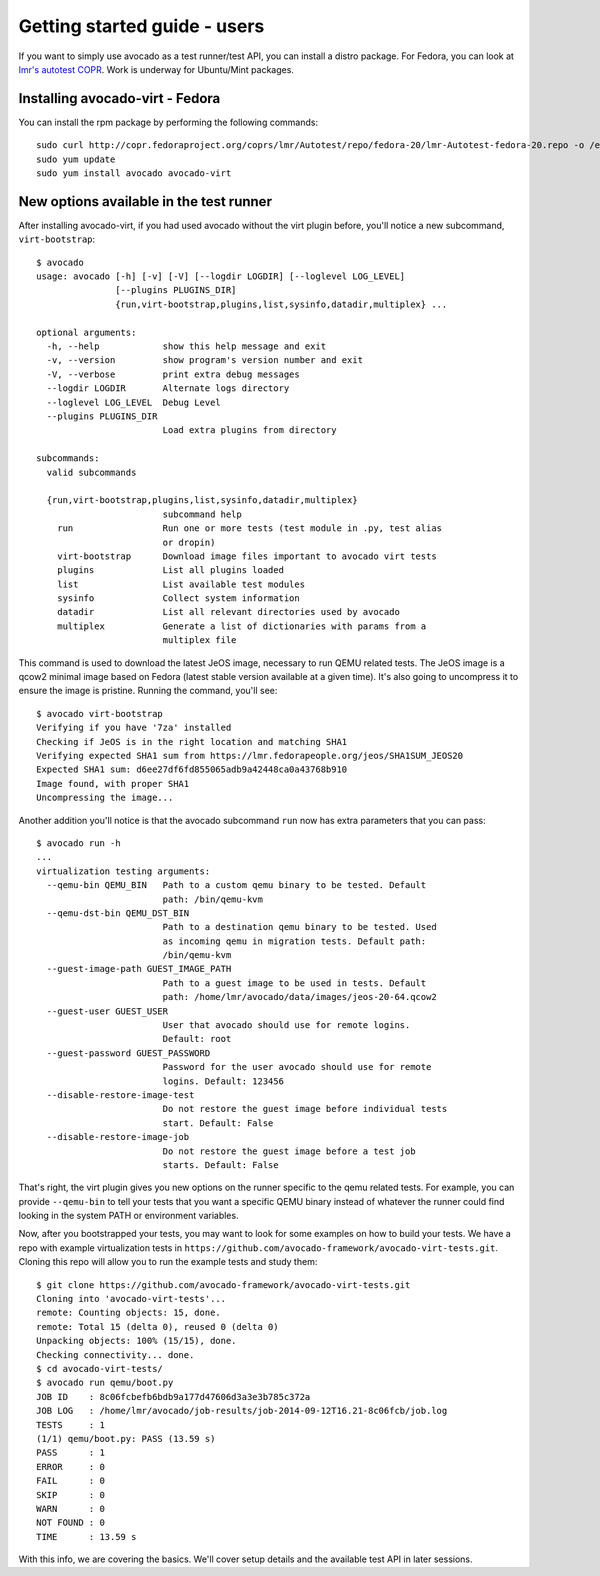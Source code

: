 .. _get-started:

=============================
Getting started guide - users
=============================

If you want to simply use avocado as a test runner/test API, you can install a
distro package. For Fedora, you can look at `lmr's autotest COPR`_. Work is
underway for Ubuntu/Mint packages.

.. _lmr's autotest COPR: http://copr.fedoraproject.org/coprs/lmr/Autotest

Installing avocado-virt - Fedora
--------------------------------

You can install the rpm package by performing the following commands::

    sudo curl http://copr.fedoraproject.org/coprs/lmr/Autotest/repo/fedora-20/lmr-Autotest-fedora-20.repo -o /etc/yum.repos.d/autotest.repo
    sudo yum update
    sudo yum install avocado avocado-virt

New options available in the test runner
----------------------------------------

After installing avocado-virt, if you had used avocado without the virt plugin
before, you'll notice a new subcommand, ``virt-bootstrap``::

    $ avocado
    usage: avocado [-h] [-v] [-V] [--logdir LOGDIR] [--loglevel LOG_LEVEL]
                   [--plugins PLUGINS_DIR]
                   {run,virt-bootstrap,plugins,list,sysinfo,datadir,multiplex} ...

    optional arguments:
      -h, --help            show this help message and exit
      -v, --version         show program's version number and exit
      -V, --verbose         print extra debug messages
      --logdir LOGDIR       Alternate logs directory
      --loglevel LOG_LEVEL  Debug Level
      --plugins PLUGINS_DIR
                            Load extra plugins from directory

    subcommands:
      valid subcommands

      {run,virt-bootstrap,plugins,list,sysinfo,datadir,multiplex}
                            subcommand help
        run                 Run one or more tests (test module in .py, test alias
                            or dropin)
        virt-bootstrap      Download image files important to avocado virt tests
        plugins             List all plugins loaded
        list                List available test modules
        sysinfo             Collect system information
        datadir             List all relevant directories used by avocado
        multiplex           Generate a list of dictionaries with params from a
                            multiplex file

This command is used to download the latest JeOS image, necessary to run
QEMU related tests. The JeOS image is a qcow2 minimal image based on Fedora
(latest stable version available at a given time). It's also going to uncompress
it to ensure the image is pristine. Running the command, you'll see::

    $ avocado virt-bootstrap
    Verifying if you have '7za' installed
    Checking if JeOS is in the right location and matching SHA1
    Verifying expected SHA1 sum from https://lmr.fedorapeople.org/jeos/SHA1SUM_JEOS20
    Expected SHA1 sum: d6ee27df6fd855065adb9a42448ca0a43768b910
    Image found, with proper SHA1
    Uncompressing the image...

Another addition you'll notice is that the avocado subcommand ``run`` now has
extra parameters that you can pass::

    $ avocado run -h
    ...
    virtualization testing arguments:
      --qemu-bin QEMU_BIN   Path to a custom qemu binary to be tested. Default
                            path: /bin/qemu-kvm
      --qemu-dst-bin QEMU_DST_BIN
                            Path to a destination qemu binary to be tested. Used
                            as incoming qemu in migration tests. Default path:
                            /bin/qemu-kvm
      --guest-image-path GUEST_IMAGE_PATH
                            Path to a guest image to be used in tests. Default
                            path: /home/lmr/avocado/data/images/jeos-20-64.qcow2
      --guest-user GUEST_USER
                            User that avocado should use for remote logins.
                            Default: root
      --guest-password GUEST_PASSWORD
                            Password for the user avocado should use for remote
                            logins. Default: 123456
      --disable-restore-image-test
                            Do not restore the guest image before individual tests
                            start. Default: False
      --disable-restore-image-job
                            Do not restore the guest image before a test job
                            starts. Default: False


That's right, the virt plugin gives you new options on the runner specific to
the qemu related tests. For example, you can provide ``--qemu-bin`` to tell your
tests that you want a specific QEMU binary instead of whatever the runner could
find looking in the system PATH or environment variables.

Now, after you bootstrapped your tests, you may want to look for some examples on
how to build your tests. We have a repo with example virtualization tests
in ``https://github.com/avocado-framework/avocado-virt-tests.git``. Cloning this
repo will allow you to run the example tests and study them::

    $ git clone https://github.com/avocado-framework/avocado-virt-tests.git
    Cloning into 'avocado-virt-tests'...
    remote: Counting objects: 15, done.
    remote: Total 15 (delta 0), reused 0 (delta 0)
    Unpacking objects: 100% (15/15), done.
    Checking connectivity... done.
    $ cd avocado-virt-tests/
    $ avocado run qemu/boot.py 
    JOB ID    : 8c06fcbefb6bdb9a177d47606d3a3e3b785c372a
    JOB LOG   : /home/lmr/avocado/job-results/job-2014-09-12T16.21-8c06fcb/job.log
    TESTS     : 1
    (1/1) qemu/boot.py: PASS (13.59 s)
    PASS      : 1
    ERROR     : 0
    FAIL      : 0
    SKIP      : 0
    WARN      : 0
    NOT FOUND : 0
    TIME      : 13.59 s

With this info, we are covering the basics. We'll cover setup details and the
available test API in later sessions.
